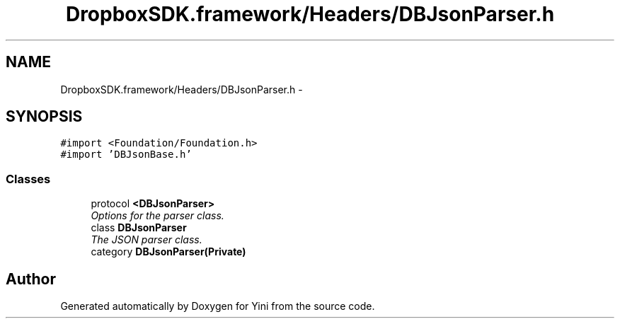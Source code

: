 .TH "DropboxSDK.framework/Headers/DBJsonParser.h" 3 "Thu Aug 9 2012" "Version 1.0" "Yini" \" -*- nroff -*-
.ad l
.nh
.SH NAME
DropboxSDK.framework/Headers/DBJsonParser.h \- 
.SH SYNOPSIS
.br
.PP
\fC#import <Foundation/Foundation\&.h>\fP
.br
\fC#import 'DBJsonBase\&.h'\fP
.br

.SS "Classes"

.in +1c
.ti -1c
.RI "protocol \fB<DBJsonParser>\fP"
.br
.RI "\fIOptions for the parser class\&. \fP"
.ti -1c
.RI "class \fBDBJsonParser\fP"
.br
.RI "\fIThe JSON parser class\&. \fP"
.ti -1c
.RI "category \fBDBJsonParser(Private)\fP"
.br
.in -1c
.SH "Author"
.PP 
Generated automatically by Doxygen for Yini from the source code\&.
